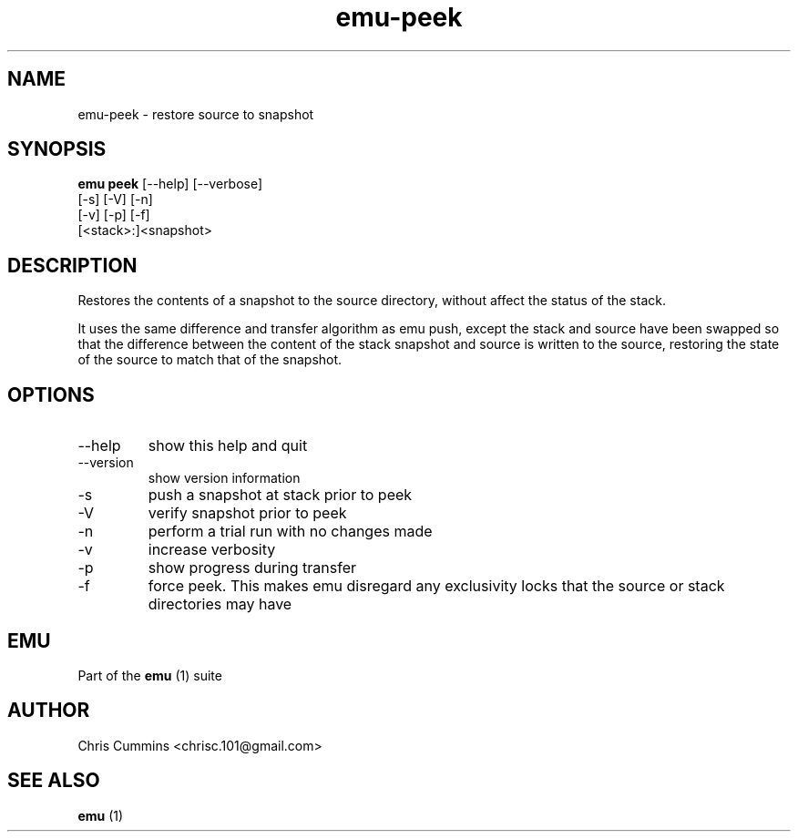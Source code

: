 .TH emu-peek 1  "March 08, 2013" "version 0.0.4" "Emu Manual"
.SH NAME
emu\-peek \- restore source to snapshot
.SH SYNOPSIS
.B emu peek
[\-\-help] [\-\-verbose]
         [\-s] [\-V] [\-n]
         [\-v] [\-p] [\-f]
         [<stack>:]<snapshot>
.SH DESCRIPTION
Restores the contents of a snapshot to the source directory, without affect the
status of the stack.
.PP
It uses the same difference and transfer algorithm as emu push, except the stack
and source have been swapped so that the difference between the content of the
stack snapshot and source is written to the source, restoring the state of the
source to match that of the snapshot.
.SH OPTIONS
.TP
\-\-help
show this help and quit
.TP
\-\-version
show version information
.TP
\-s
push a snapshot at stack prior to peek
.TP
\-V
verify snapshot prior to peek
.TP
\-n
perform a trial run with no changes made
.TP
\-v
increase verbosity
.TP
\-p
show progress during transfer
.TP
\-f
force peek. This makes emu disregard any exclusivity locks that the source or
stack directories may have
.SH EMU
Part of the
.B emu
(1)
suite
.SH AUTHOR
Chris Cummins <chrisc.101@gmail.com>
.SH SEE ALSO
.B emu
(1)
